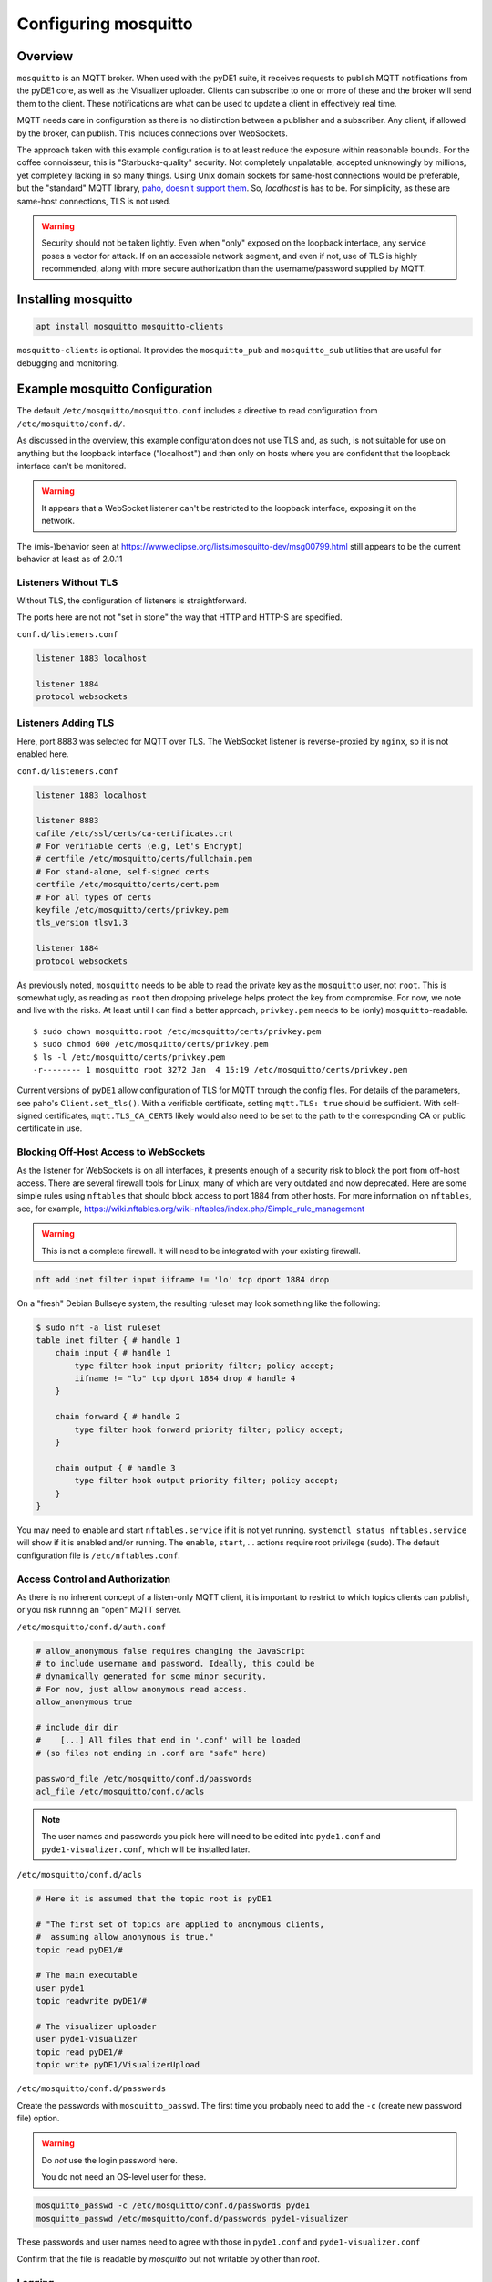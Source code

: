 ..
    Copyright © 2021, 2022 Jeff Kletsky. All Rights Reserved.

    License for this software, part of the pyDE1 package, is granted under
    GNU General Public License v3.0 only
    SPDX-License-Identifier: GPL-3.0-only

=====================
Configuring mosquitto
=====================

--------
Overview
--------

``mosquitto`` is an MQTT broker. When used with the pyDE1 suite, it receives
requests to publish MQTT notifications from the pyDE1 core, as well as the
Visualizer uploader. Clients can subscribe to one or more of these and the
broker will send them to the client. These notifications are what can be used
to update a client in effectively real time.

MQTT needs care in configuration as there is no distinction between a publisher
and a subscriber. Any client, if allowed by the broker, can publish. This
includes connections over WebSockets.

The approach taken with this example configuration is to at least reduce the
exposure within reasonable bounds. For the coffee connoisseur, this is
"Starbucks-quality" security. Not completely unpalatable, accepted unknowingly
by millions, yet completely lacking in so many things. Using Unix domain
sockets for same-host connections would be preferable, but the "standard"
MQTT library, `paho, doesn't support them`_. So, *localhost* is has to be.
For simplicity, as these are same-host connections, TLS is not used.

.. warning::

    Security should not be taken lightly. Even when "only" exposed on the loopback
    interface, any service poses a vector for attack. If on an accessible
    network segment, and even if not, use of TLS is highly recommended, along
    with more secure authorization than the username/password supplied by MQTT.

.. _`paho, doesn't support them`: https://github.com/eclipse/paho.mqtt.c/issues/864

--------------------
Installing mosquitto
--------------------

.. code-block:: sh

  apt install mosquitto mosquitto-clients

``mosquitto-clients`` is optional. It provides the ``mosquitto_pub`` and
``mosquitto_sub`` utilities that are useful for debugging and monitoring.

-------------------------------
Example mosquitto Configuration
-------------------------------

The default ``/etc/mosquitto/mosquitto.conf`` includes a directive to read
configuration from ``/etc/mosquitto/conf.d/``.

As discussed in the overview, this example configuration does not use TLS
and, as such, is not suitable for use on anything but the loopback interface
("localhost") and then only on hosts where you are confident that the loopback
interface can't be monitored.

.. warning::

  It appears that a WebSocket listener can't be restricted
  to the loopback interface, exposing it on the network.

The (mis-)behavior seen at
https://www.eclipse.org/lists/mosquitto-dev/msg00799.html
still appears to be the current behavior at least as of 2.0.11

Listeners Without TLS
=====================

Without TLS, the configuration of listeners is straightforward.

The ports here are not not "set in stone" the way that HTTP
and HTTP-S are specified.

``conf.d/listeners.conf``

.. code-block:: sh

  listener 1883 localhost

  listener 1884
  protocol websockets


Listeners Adding TLS
====================

Here, port 8883 was selected for MQTT over TLS. The WebSocket listener is
reverse-proxied by ``nginx``, so it is not enabled here.

``conf.d/listeners.conf``

.. code-block:: sh

  listener 1883 localhost

  listener 8883
  cafile /etc/ssl/certs/ca-certificates.crt
  # For verifiable certs (e.g, Let's Encrypt)
  # certfile /etc/mosquitto/certs/fullchain.pem
  # For stand-alone, self-signed certs
  certfile /etc/mosquitto/certs/cert.pem
  # For all types of certs
  keyfile /etc/mosquitto/certs/privkey.pem
  tls_version tlsv1.3

  listener 1884
  protocol websockets

As previously noted, ``mosquitto`` needs to be able to read the private key
as the ``mosquitto`` user, not ``root``. This is somewhat ugly, as reading
as ``root`` then dropping privelege helps protect the key from compromise.
For now, we note and live with the risks. At least until I can find a better
approach, ``privkey.pem`` needs to be (only) ``mosquitto``-readable.

::

  $ sudo chown mosquitto:root /etc/mosquitto/certs/privkey.pem
  $ sudo chmod 600 /etc/mosquitto/certs/privkey.pem
  $ ls -l /etc/mosquitto/certs/privkey.pem
  -r-------- 1 mosquitto root 3272 Jan  4 15:19 /etc/mosquitto/certs/privkey.pem

Current versions of ``pyDE1`` allow configuration of TLS for MQTT
through the config files. For details of the parameters,
see paho's ``Client.set_tls()``.  With a verifiable certificate,
setting ``mqtt.TLS: true`` should be sufficient. With self-signed certificates,
``mqtt.TLS_CA_CERTS`` likely would also need to be set to the path to
the corresponding CA or public certificate in use.


Blocking Off-Host Access to WebSockets
======================================

As the listener for WebSockets is on all interfaces, it presents enough of a
security risk to block the port from off-host access. There are several
firewall tools for Linux, many of which are very outdated and now deprecated.
Here are some simple rules using ``nftables`` that should block access to
port 1884 from other hosts. For more information on ``nftables``,
see, for example,
https://wiki.nftables.org/wiki-nftables/index.php/Simple_rule_management

.. warning::

  This is not a complete firewall. It will need to be integrated with
  your existing firewall.

.. code-block:: sh

  nft add inet filter input iifname != 'lo' tcp dport 1884 drop

On a "fresh" Debian Bullseye system, the resulting ruleset may look something
like the following:

.. code-block:: sh

  $ sudo nft -a list ruleset
  table inet filter { # handle 1
      chain input { # handle 1
          type filter hook input priority filter; policy accept;
          iifname != "lo" tcp dport 1884 drop # handle 4
      }

      chain forward { # handle 2
          type filter hook forward priority filter; policy accept;
      }

      chain output { # handle 3
          type filter hook output priority filter; policy accept;
      }
  }

You may need to enable and start ``nftables.service`` if it is not yet running.
``systemctl status nftables.service`` will show if it is enabled and/or running.
The ``enable``, ``start``, ... actions require root privilege (``sudo``).
The default configuration file is ``/etc/nftables.conf``.


Access Control and Authorization
================================

As there is no inherent concept of a listen-only MQTT client, it is important
to restrict to which topics clients can publish, or you risk running an "open"
MQTT server.

``/etc/mosquitto/conf.d/auth.conf``

.. code-block:: sh

  # allow_anonymous false requires changing the JavaScript
  # to include username and password. Ideally, this could be
  # dynamically generated for some minor security.
  # For now, just allow anonymous read access.
  allow_anonymous true

  # include_dir dir
  #    [...] All files that end in '.conf' will be loaded
  # (so files not ending in .conf are "safe" here)

  password_file /etc/mosquitto/conf.d/passwords
  acl_file /etc/mosquitto/conf.d/acls

.. note::

  The user names and passwords you pick here will need to be
  edited into ``pyde1.conf`` and ``pyde1-visualizer.conf``,
  which will be installed later.


``/etc/mosquitto/conf.d/acls``

.. code-block::

  # Here it is assumed that the topic root is pyDE1

  # "The first set of topics are applied to anonymous clients,
  #  assuming allow_anonymous is true."
  topic read pyDE1/#

  # The main executable
  user pyde1
  topic readwrite pyDE1/#

  # The visualizer uploader
  user pyde1-visualizer
  topic read pyDE1/#
  topic write pyDE1/VisualizerUpload

``/etc/mosquitto/conf.d/passwords``

Create the passwords with ``mosquitto_passwd``. The first time you probably
need to add the ``-c`` (create new password file) option.

.. warning::

  Do *not* use the login password here.

  You do not need an OS-level user for these.

.. code-block:: sh

  mosquitto_passwd -c /etc/mosquitto/conf.d/passwords pyde1
  mosquitto_passwd /etc/mosquitto/conf.d/passwords pyde1-visualizer

These passwords and user names need to agree with those in ``pyde1.conf`` and
``pyde1-visualizer.conf``

Confirm that the file is readable by *mosquitto* but not writable by other
than *root*.

Logging
=======

``/etc/mosquitto/conf.d/logging.conf``

The change here is to use human-readable timestamps in the log files, rather
than Unix timestamps.

.. code-block::

  log_timestamp_format %Y-%m-%dT%H:%M:%S

.. note::

  Remember to ``sudo systemctl restart mosquitto.service`` to have the changes take effect.
